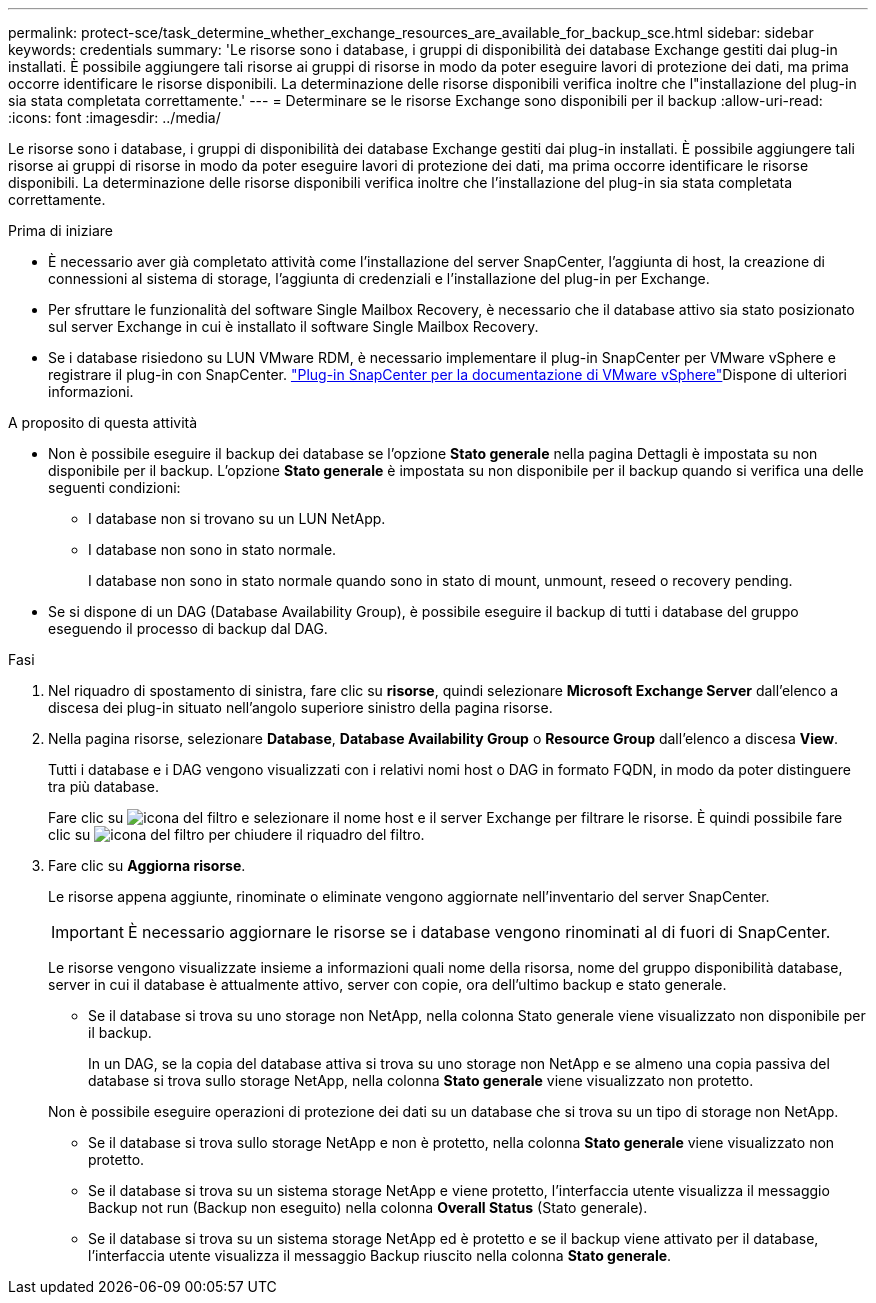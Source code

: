 ---
permalink: protect-sce/task_determine_whether_exchange_resources_are_available_for_backup_sce.html 
sidebar: sidebar 
keywords: credentials 
summary: 'Le risorse sono i database, i gruppi di disponibilità dei database Exchange gestiti dai plug-in installati. È possibile aggiungere tali risorse ai gruppi di risorse in modo da poter eseguire lavori di protezione dei dati, ma prima occorre identificare le risorse disponibili. La determinazione delle risorse disponibili verifica inoltre che l"installazione del plug-in sia stata completata correttamente.' 
---
= Determinare se le risorse Exchange sono disponibili per il backup
:allow-uri-read: 
:icons: font
:imagesdir: ../media/


[role="lead"]
Le risorse sono i database, i gruppi di disponibilità dei database Exchange gestiti dai plug-in installati. È possibile aggiungere tali risorse ai gruppi di risorse in modo da poter eseguire lavori di protezione dei dati, ma prima occorre identificare le risorse disponibili. La determinazione delle risorse disponibili verifica inoltre che l'installazione del plug-in sia stata completata correttamente.

.Prima di iniziare
* È necessario aver già completato attività come l'installazione del server SnapCenter, l'aggiunta di host, la creazione di connessioni al sistema di storage, l'aggiunta di credenziali e l'installazione del plug-in per Exchange.
* Per sfruttare le funzionalità del software Single Mailbox Recovery, è necessario che il database attivo sia stato posizionato sul server Exchange in cui è installato il software Single Mailbox Recovery.
* Se i database risiedono su LUN VMware RDM, è necessario implementare il plug-in SnapCenter per VMware vSphere e registrare il plug-in con SnapCenter.  https://docs.netapp.com/us-en/sc-plugin-vmware-vsphere/scpivs44_get_started_overview.html["Plug-in SnapCenter per la documentazione di VMware vSphere"]Dispone di ulteriori informazioni.


.A proposito di questa attività
* Non è possibile eseguire il backup dei database se l'opzione *Stato generale* nella pagina Dettagli è impostata su non disponibile per il backup. L'opzione *Stato generale* è impostata su non disponibile per il backup quando si verifica una delle seguenti condizioni:
+
** I database non si trovano su un LUN NetApp.
** I database non sono in stato normale.
+
I database non sono in stato normale quando sono in stato di mount, unmount, reseed o recovery pending.



* Se si dispone di un DAG (Database Availability Group), è possibile eseguire il backup di tutti i database del gruppo eseguendo il processo di backup dal DAG.


.Fasi
. Nel riquadro di spostamento di sinistra, fare clic su *risorse*, quindi selezionare *Microsoft Exchange Server* dall'elenco a discesa dei plug-in situato nell'angolo superiore sinistro della pagina risorse.
. Nella pagina risorse, selezionare *Database*, *Database Availability Group* o *Resource Group* dall'elenco a discesa *View*.
+
Tutti i database e i DAG vengono visualizzati con i relativi nomi host o DAG in formato FQDN, in modo da poter distinguere tra più database.

+
Fare clic su image:../media/filter_icon.gif["icona del filtro"] e selezionare il nome host e il server Exchange per filtrare le risorse. È quindi possibile fare clic su image:../media/filter_icon.gif["icona del filtro"] per chiudere il riquadro del filtro.

. Fare clic su *Aggiorna risorse*.
+
Le risorse appena aggiunte, rinominate o eliminate vengono aggiornate nell'inventario del server SnapCenter.

+

IMPORTANT: È necessario aggiornare le risorse se i database vengono rinominati al di fuori di SnapCenter.

+
Le risorse vengono visualizzate insieme a informazioni quali nome della risorsa, nome del gruppo disponibilità database, server in cui il database è attualmente attivo, server con copie, ora dell'ultimo backup e stato generale.

+
** Se il database si trova su uno storage non NetApp, nella colonna Stato generale viene visualizzato non disponibile per il backup.
+
In un DAG, se la copia del database attiva si trova su uno storage non NetApp e se almeno una copia passiva del database si trova sullo storage NetApp, nella colonna *Stato generale* viene visualizzato non protetto.

+
Non è possibile eseguire operazioni di protezione dei dati su un database che si trova su un tipo di storage non NetApp.

** Se il database si trova sullo storage NetApp e non è protetto, nella colonna *Stato generale* viene visualizzato non protetto.
** Se il database si trova su un sistema storage NetApp e viene protetto, l'interfaccia utente visualizza il messaggio Backup not run (Backup non eseguito) nella colonna *Overall Status* (Stato generale).
** Se il database si trova su un sistema storage NetApp ed è protetto e se il backup viene attivato per il database, l'interfaccia utente visualizza il messaggio Backup riuscito nella colonna *Stato generale*.



